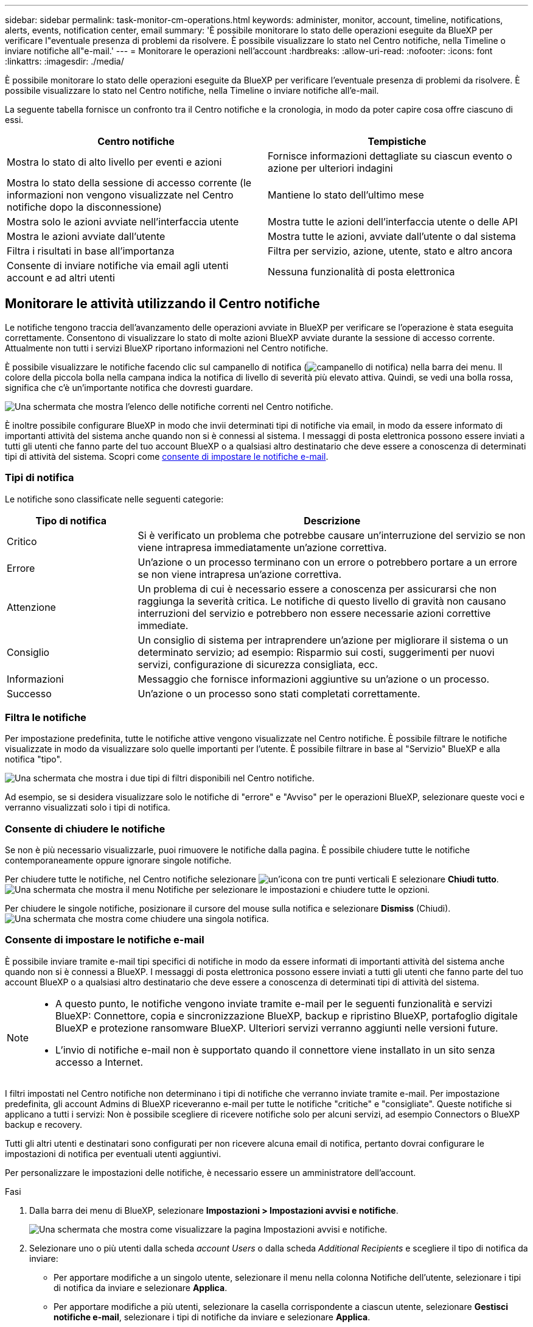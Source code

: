 ---
sidebar: sidebar 
permalink: task-monitor-cm-operations.html 
keywords: administer, monitor, account, timeline, notifications, alerts, events, notification center, email 
summary: 'È possibile monitorare lo stato delle operazioni eseguite da BlueXP per verificare l"eventuale presenza di problemi da risolvere. È possibile visualizzare lo stato nel Centro notifiche, nella Timeline o inviare notifiche all"e-mail.' 
---
= Monitorare le operazioni nell'account
:hardbreaks:
:allow-uri-read: 
:nofooter: 
:icons: font
:linkattrs: 
:imagesdir: ./media/


[role="lead"]
È possibile monitorare lo stato delle operazioni eseguite da BlueXP per verificare l'eventuale presenza di problemi da risolvere. È possibile visualizzare lo stato nel Centro notifiche, nella Timeline o inviare notifiche all'e-mail.

La seguente tabella fornisce un confronto tra il Centro notifiche e la cronologia, in modo da poter capire cosa offre ciascuno di essi.

[cols="47,47"]
|===
| Centro notifiche | Tempistiche 


| Mostra lo stato di alto livello per eventi e azioni | Fornisce informazioni dettagliate su ciascun evento o azione per ulteriori indagini 


| Mostra lo stato della sessione di accesso corrente (le informazioni non vengono visualizzate nel Centro notifiche dopo la disconnessione) | Mantiene lo stato dell'ultimo mese 


| Mostra solo le azioni avviate nell'interfaccia utente | Mostra tutte le azioni dell'interfaccia utente o delle API 


| Mostra le azioni avviate dall'utente | Mostra tutte le azioni, avviate dall'utente o dal sistema 


| Filtra i risultati in base all'importanza | Filtra per servizio, azione, utente, stato e altro ancora 


| Consente di inviare notifiche via email agli utenti account e ad altri utenti | Nessuna funzionalità di posta elettronica 
|===


== Monitorare le attività utilizzando il Centro notifiche

Le notifiche tengono traccia dell'avanzamento delle operazioni avviate in BlueXP per verificare se l'operazione è stata eseguita correttamente. Consentono di visualizzare lo stato di molte azioni BlueXP avviate durante la sessione di accesso corrente. Attualmente non tutti i servizi BlueXP riportano informazioni nel Centro notifiche.

È possibile visualizzare le notifiche facendo clic sul campanello di notifica (image:icon_bell.png["campanello di notifica"]) nella barra dei menu. Il colore della piccola bolla nella campana indica la notifica di livello di severità più elevato attiva. Quindi, se vedi una bolla rossa, significa che c'è un'importante notifica che dovresti guardare.

image:screenshot_notification_full.png["Una schermata che mostra l'elenco delle notifiche correnti nel Centro notifiche."]

È inoltre possibile configurare BlueXP in modo che invii determinati tipi di notifiche via email, in modo da essere informato di importanti attività del sistema anche quando non si è connessi al sistema. I messaggi di posta elettronica possono essere inviati a tutti gli utenti che fanno parte del tuo account BlueXP o a qualsiasi altro destinatario che deve essere a conoscenza di determinati tipi di attività del sistema. Scopri come <<Consente di impostare le notifiche e-mail,consente di impostare le notifiche e-mail>>.



=== Tipi di notifica

Le notifiche sono classificate nelle seguenti categorie:

[cols="20,60"]
|===
| Tipo di notifica | Descrizione 


| Critico | Si è verificato un problema che potrebbe causare un'interruzione del servizio se non viene intrapresa immediatamente un'azione correttiva. 


| Errore | Un'azione o un processo terminano con un errore o potrebbero portare a un errore se non viene intrapresa un'azione correttiva. 


| Attenzione | Un problema di cui è necessario essere a conoscenza per assicurarsi che non raggiunga la severità critica. Le notifiche di questo livello di gravità non causano interruzioni del servizio e potrebbero non essere necessarie azioni correttive immediate. 


| Consiglio | Un consiglio di sistema per intraprendere un'azione per migliorare il sistema o un determinato servizio; ad esempio: Risparmio sui costi, suggerimenti per nuovi servizi, configurazione di sicurezza consigliata, ecc. 


| Informazioni | Messaggio che fornisce informazioni aggiuntive su un'azione o un processo. 


| Successo | Un'azione o un processo sono stati completati correttamente. 
|===


=== Filtra le notifiche

Per impostazione predefinita, tutte le notifiche attive vengono visualizzate nel Centro notifiche. È possibile filtrare le notifiche visualizzate in modo da visualizzare solo quelle importanti per l'utente. È possibile filtrare in base al "Servizio" BlueXP e alla notifica "tipo".

image:screenshot_notification_filters.png["Una schermata che mostra i due tipi di filtri disponibili nel Centro notifiche."]

Ad esempio, se si desidera visualizzare solo le notifiche di "errore" e "Avviso" per le operazioni BlueXP, selezionare queste voci e verranno visualizzati solo i tipi di notifica.



=== Consente di chiudere le notifiche

Se non è più necessario visualizzarle, puoi rimuovere le notifiche dalla pagina. È possibile chiudere tutte le notifiche contemporaneamente oppure ignorare singole notifiche.

Per chiudere tutte le notifiche, nel Centro notifiche selezionare image:button_3_vert_dots.png["un'icona con tre punti verticali"] E selezionare *Chiudi tutto*.
image:screenshot_notification_menu.png["Una schermata che mostra il menu Notifiche per selezionare le impostazioni e chiudere tutte le opzioni."]

Per chiudere le singole notifiche, posizionare il cursore del mouse sulla notifica e selezionare *Dismiss* (Chiudi).
image:screenshot_notification_dismiss1.png["Una schermata che mostra come chiudere una singola notifica."]



=== Consente di impostare le notifiche e-mail

È possibile inviare tramite e-mail tipi specifici di notifiche in modo da essere informati di importanti attività del sistema anche quando non si è connessi a BlueXP. I messaggi di posta elettronica possono essere inviati a tutti gli utenti che fanno parte del tuo account BlueXP o a qualsiasi altro destinatario che deve essere a conoscenza di determinati tipi di attività del sistema.

[NOTE]
====
* A questo punto, le notifiche vengono inviate tramite e-mail per le seguenti funzionalità e servizi BlueXP: Connettore, copia e sincronizzazione BlueXP, backup e ripristino BlueXP, portafoglio digitale BlueXP e protezione ransomware BlueXP. Ulteriori servizi verranno aggiunti nelle versioni future.
* L'invio di notifiche e-mail non è supportato quando il connettore viene installato in un sito senza accesso a Internet.


====
I filtri impostati nel Centro notifiche non determinano i tipi di notifiche che verranno inviate tramite e-mail. Per impostazione predefinita, gli account Admins di BlueXP riceveranno e-mail per tutte le notifiche "critiche" e "consigliate". Queste notifiche si applicano a tutti i servizi: Non è possibile scegliere di ricevere notifiche solo per alcuni servizi, ad esempio Connectors o BlueXP backup e recovery.

Tutti gli altri utenti e destinatari sono configurati per non ricevere alcuna email di notifica, pertanto dovrai configurare le impostazioni di notifica per eventuali utenti aggiuntivi.

Per personalizzare le impostazioni delle notifiche, è necessario essere un amministratore dell'account.

.Fasi
. Dalla barra dei menu di BlueXP, selezionare *Impostazioni > Impostazioni avvisi e notifiche*.
+
image:screenshot-settings-notifications.png["Una schermata che mostra come visualizzare la pagina Impostazioni avvisi e notifiche."]

. Selezionare uno o più utenti dalla scheda _account Users_ o dalla scheda _Additional Recipients_ e scegliere il tipo di notifica da inviare:
+
** Per apportare modifiche a un singolo utente, selezionare il menu nella colonna Notifiche dell'utente, selezionare i tipi di notifica da inviare e selezionare *Applica*.
** Per apportare modifiche a più utenti, selezionare la casella corrispondente a ciascun utente, selezionare *Gestisci notifiche e-mail*, selezionare i tipi di notifiche da inviare e selezionare *Applica*.


+
image:screenshot-change-notifications.png["Una schermata che mostra come modificare le notifiche per più utenti."]





=== Aggiungere altri destinatari di posta elettronica

Gli utenti visualizzati nella scheda _account Users_ vengono popolati automaticamente dagli utenti dell'account BlueXP (dal link:task-managing-netapp-accounts.html#creating-and-managing-users["Pagina Manage account (Gestisci account)"]). È possibile aggiungere indirizzi e-mail nella scheda _destinatari aggiuntivi_ per altre persone o gruppi che non hanno accesso a BlueXP, ma che devono essere avvisati di determinati tipi di avvisi e notifiche.

.Fasi
. Dalla pagina Impostazioni avvisi e notifiche, selezionare *Aggiungi nuovi destinatari*.
+
image:screenshot-add-email-recipient.png["Una schermata che mostra come aggiungere nuovi destinatari e-mail per avvisi e notifiche."]

. Immettere il nome, l'indirizzo e-mail e selezionare i tipi di notifica che il destinatario riceverà, quindi selezionare *Aggiungi nuovo destinatario*.




== Controllare l'attività dell'utente nell'account

La cronologia di BlueXP mostra le azioni che gli utenti hanno completato per gestire l'account. Ciò include azioni di gestione come l'associazione di utenti, la creazione di aree di lavoro, la creazione di connettori e altro ancora.

Controllare la cronologia può essere utile se è necessario identificare chi ha eseguito un'azione specifica o se è necessario identificare lo stato di un'azione.

.Fasi
. Dalla barra dei menu di BlueXP, selezionare *Impostazioni > Timeline*.
. Nella sezione filtri, selezionare *Servizio*, attivare *locazione* e selezionare *Applica*.


.Risultato
La cronologia viene aggiornata per mostrare le azioni di gestione dell'account.
